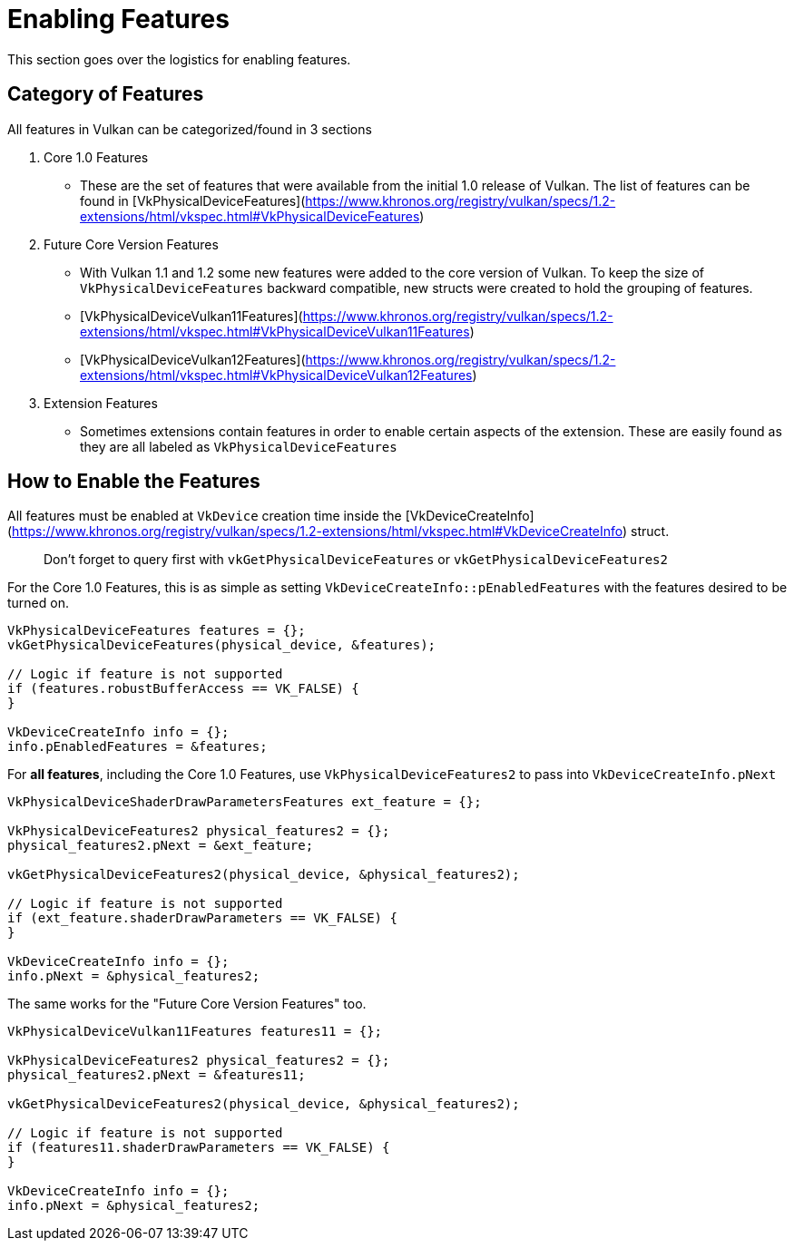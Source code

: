 # Enabling Features

This section goes over the logistics for enabling features.

## Category of Features

All features in Vulkan can be categorized/found in 3 sections

1. Core 1.0 Features
    - These are the set of features that were available from the initial 1.0 release of Vulkan. The list of features can be found in [VkPhysicalDeviceFeatures](https://www.khronos.org/registry/vulkan/specs/1.2-extensions/html/vkspec.html#VkPhysicalDeviceFeatures)
2. Future Core Version Features
    - With Vulkan 1.1 and 1.2 some new features were added to the core version of Vulkan. To keep the size of `VkPhysicalDeviceFeatures` backward compatible, new structs were created to hold the grouping of features.
    - [VkPhysicalDeviceVulkan11Features](https://www.khronos.org/registry/vulkan/specs/1.2-extensions/html/vkspec.html#VkPhysicalDeviceVulkan11Features)
    - [VkPhysicalDeviceVulkan12Features](https://www.khronos.org/registry/vulkan/specs/1.2-extensions/html/vkspec.html#VkPhysicalDeviceVulkan12Features)
3. Extension Features
    - Sometimes extensions contain features in order to enable certain aspects of the extension. These are easily found as they are all labeled as `VkPhysicalDevice[[ExtensionName]]Features`

## How to Enable the Features

All features must be enabled at `VkDevice` creation time inside the [VkDeviceCreateInfo](https://www.khronos.org/registry/vulkan/specs/1.2-extensions/html/vkspec.html#VkDeviceCreateInfo) struct.

> Don't forget to query first with `vkGetPhysicalDeviceFeatures` or `vkGetPhysicalDeviceFeatures2`

For the Core 1.0 Features, this is as simple as setting `VkDeviceCreateInfo::pEnabledFeatures` with the features desired to be turned on.

```cpp
VkPhysicalDeviceFeatures features = {};
vkGetPhysicalDeviceFeatures(physical_device, &features);

// Logic if feature is not supported
if (features.robustBufferAccess == VK_FALSE) {
}

VkDeviceCreateInfo info = {};
info.pEnabledFeatures = &features;
```

For **all features**, including the Core 1.0 Features, use `VkPhysicalDeviceFeatures2` to pass into `VkDeviceCreateInfo.pNext`

```cpp
VkPhysicalDeviceShaderDrawParametersFeatures ext_feature = {};

VkPhysicalDeviceFeatures2 physical_features2 = {};
physical_features2.pNext = &ext_feature;

vkGetPhysicalDeviceFeatures2(physical_device, &physical_features2);

// Logic if feature is not supported
if (ext_feature.shaderDrawParameters == VK_FALSE) {
}

VkDeviceCreateInfo info = {};
info.pNext = &physical_features2;
```

The same works for the "Future Core Version Features" too.

```cpp
VkPhysicalDeviceVulkan11Features features11 = {};

VkPhysicalDeviceFeatures2 physical_features2 = {};
physical_features2.pNext = &features11;

vkGetPhysicalDeviceFeatures2(physical_device, &physical_features2);

// Logic if feature is not supported
if (features11.shaderDrawParameters == VK_FALSE) {
}

VkDeviceCreateInfo info = {};
info.pNext = &physical_features2;
```
